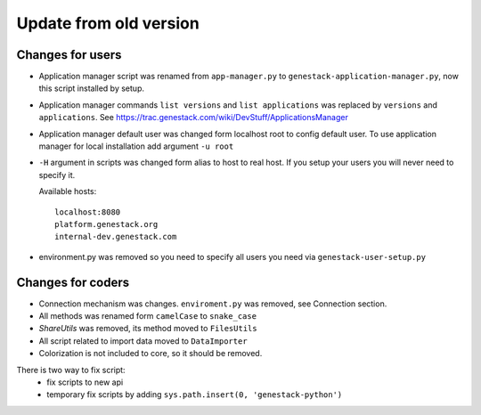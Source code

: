 Update from old version
=======================


Changes for users
-----------------

- Application manager script was renamed from ``app-manager.py`` to ``genestack-application-manager.py``, now this script installed by setup.

- Application manager commands ``list versions`` and ``list applications`` was replaced by ``versions`` and ``applications``. See https://trac.genestack.com/wiki/DevStuff/ApplicationsManager

- Application manager default user was changed form localhost root to config default user. To use application manager for local installation add argument ``-u root``

- ``-H`` argument in scripts was changed form alias to host to real host.  If you setup your users you will never need to specify it.

  Available hosts::

       localhost:8080
       platform.genestack.org
       internal-dev.genestack.com

- environment.py was removed so you need to specify all users you need via ``genestack-user-setup.py``


Changes for coders
------------------

- Connection mechanism was changes. ``enviroment.py`` was removed, see Connection section.

- All methods was renamed form ``camelCase`` to ``snake_case``

- `ShareUtils` was removed, its method moved to ``FilesUtils``

- All script related to import data moved to ``DataImporter``

- Colorization is not included to core, so it should be removed.


There is two way to fix script:
   - fix scripts to new api
   - temporary fix scripts by adding ``sys.path.insert(0, 'genestack-python')``
